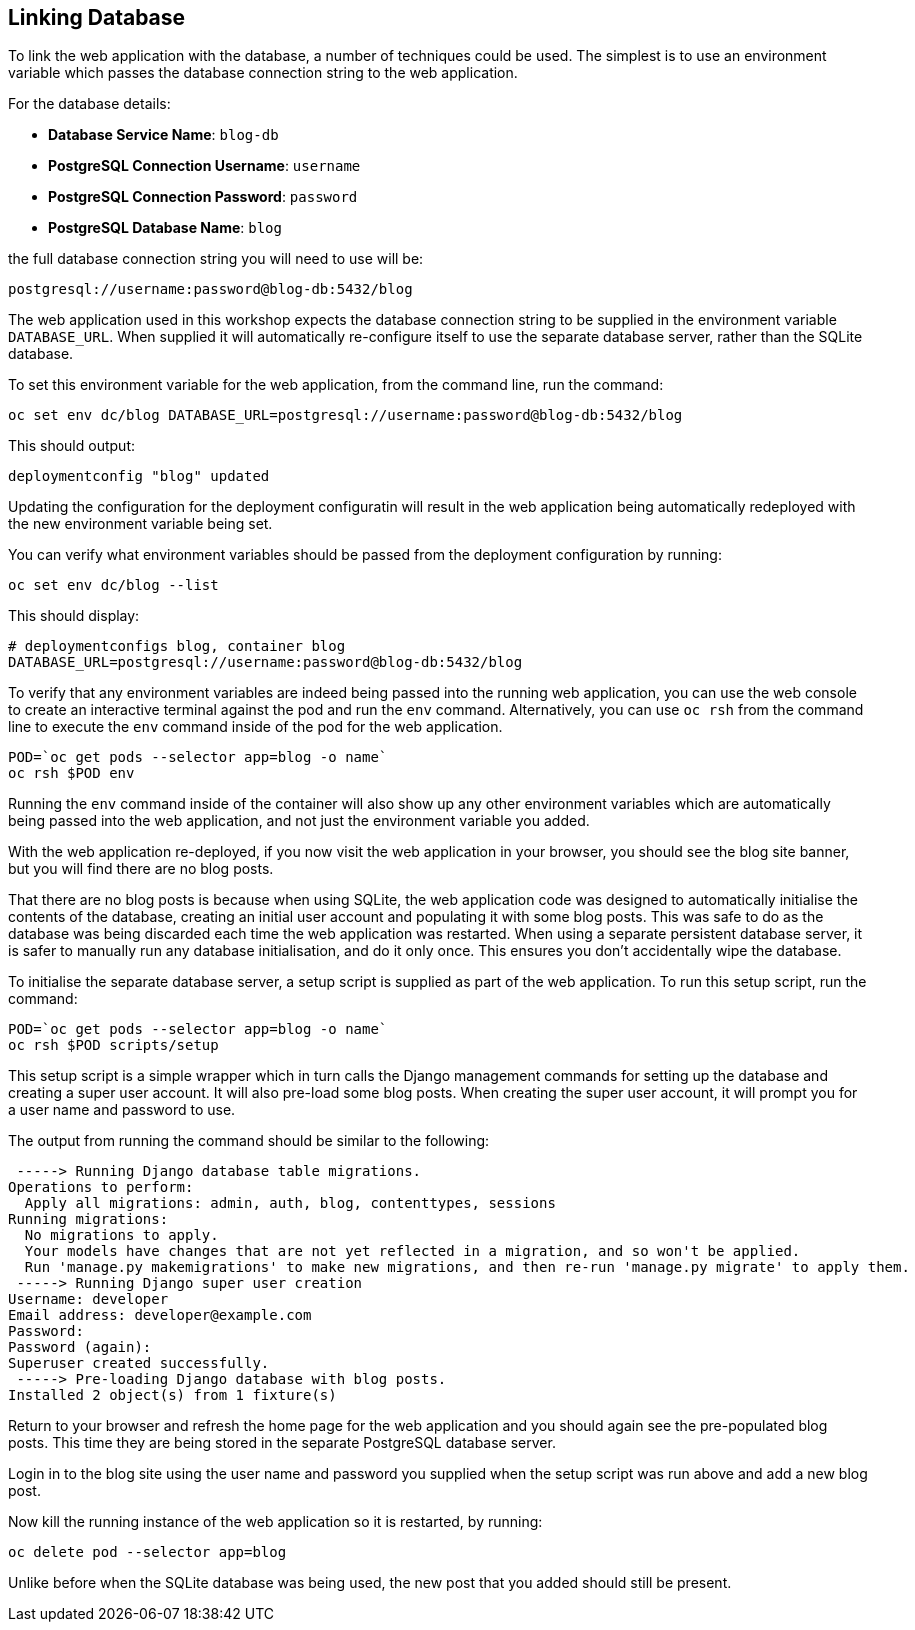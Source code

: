 ## Linking Database

To link the web application with the database, a number of techniques could
be used. The simplest is to use an environment variable which passes the
database connection string to the web application.

For the database details:

* *Database Service Name*: `blog-db`
* *PostgreSQL Connection Username*: `username`
* *PostgreSQL Connection Password*: `password`
* *PostgreSQL Database Name*: `blog`

the full database connection string you will need to use will be:

[source]
----
postgresql://username:password@blog-db:5432/blog
----

The web application used in this workshop expects the database connection
string to be supplied in the environment variable `DATABASE_URL`. When
supplied it will automatically re-configure itself to use the separate
database server, rather than the SQLite database.

To set this environment variable for the web application, from the command
line, run the command:

[source]
----
oc set env dc/blog DATABASE_URL=postgresql://username:password@blog-db:5432/blog
----

This should output:

[source]
----
deploymentconfig "blog" updated
----

Updating the configuration for the deployment configuratin will result in
the web application being automatically redeployed with the new environment
variable being set.

You can verify what environment variables should be passed from the
deployment configuration by running:

[source]
----
oc set env dc/blog --list
----

This should display:

[source]
----
# deploymentconfigs blog, container blog
DATABASE_URL=postgresql://username:password@blog-db:5432/blog
----

To verify that any environment variables are indeed being passed into the
running web application, you can use the web console to create an
interactive terminal against the pod and run the `env` command.
Alternatively, you can use `oc rsh` from the command line to execute the
`env` command inside of the pod for the web application.

[source]
----
POD=`oc get pods --selector app=blog -o name`
oc rsh $POD env
----

Running the `env` command inside of the container will also show up any
other environment variables which are automatically being passed into the
web application, and not just the environment variable you added.

With the web application re-deployed, if you now visit the web application
in your browser, you should see the blog site banner, but you will find
there are no blog posts.

That there are no blog posts is because when using SQLite, the web
application code was designed to automatically initialise the contents of
the database, creating an initial user account and populating it with some
blog posts. This was safe to do as the database was being discarded each
time the web application was restarted. When using a separate persistent
database server, it is safer to manually run any database initialisation,
and do it only once. This ensures you don't accidentally wipe the database.

To initialise the separate database server, a setup script is supplied
as part of the web application. To run this setup script, run the command:

[source]
----
POD=`oc get pods --selector app=blog -o name`
oc rsh $POD scripts/setup
----

This setup script is a simple wrapper which in turn calls the Django
management commands for setting up the database and creating a super user
account. It will also pre-load some blog posts. When creating the super
user account, it will prompt you for a user name and password to use.

The output from running the command should be similar to the following:

[source]
----
 -----> Running Django database table migrations.
Operations to perform:
  Apply all migrations: admin, auth, blog, contenttypes, sessions
Running migrations:
  No migrations to apply.
  Your models have changes that are not yet reflected in a migration, and so won't be applied.
  Run 'manage.py makemigrations' to make new migrations, and then re-run 'manage.py migrate' to apply them.
 -----> Running Django super user creation
Username: developer
Email address: developer@example.com
Password:
Password (again):
Superuser created successfully.
 -----> Pre-loading Django database with blog posts.
Installed 2 object(s) from 1 fixture(s)
----

Return to your browser and refresh the home page for the web application
and you should again see the pre-populated blog posts. This time they are
being stored in the separate PostgreSQL database server.

Login in to the blog site using the user name and password you supplied
when the setup script was run above and add a new blog post.

Now kill the running instance of the web application so it is restarted, by
running:

[source]
----
oc delete pod --selector app=blog
----

Unlike before when the SQLite database was being used, the new post that
you added should still be present.
